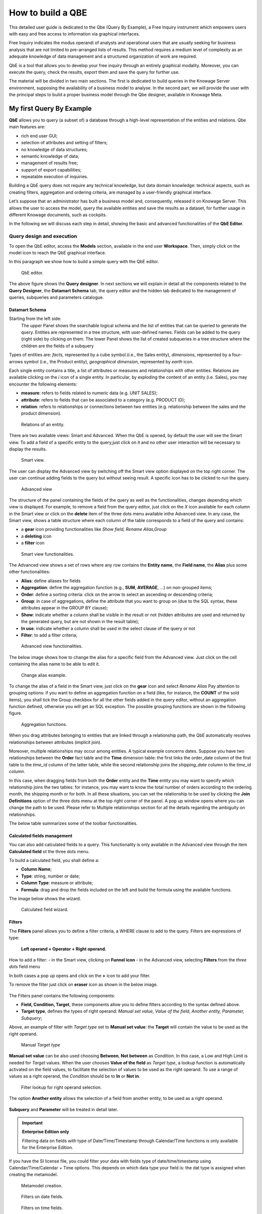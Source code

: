 How to build a QBE
##########

This detailed user guide is dedicated to the Qbe (Query By Example), a Free Inquiry instrument which empowers users with easy and free access to information via graphical interfaces.

Free Inquiry indicates the modus operandi of analysts and operational users that are usually seeking for business analysis that are not limited to pre-arranged lists of results. This method requires a medium level of complexity as an adequate knowledge of data management and a structured organization of work are required.

QbE is a tool that allows you to develop your free inquiry through an entirely graphical modality. Moreover, you can execute the query, check the results, export them and save the query for further use.

The material will be divided in two main sections. The first is dedicated to build queries in the Knowage Server environment, supposing the availability of a business model to analyse. In the second part, we will provide the user with the principal steps to build a proper business model through the Qbe designer, available in Knowage Meta.

My first Query By Example
--------------------------

**QbE** allows you to query (a subset of) a database through a high-level representation of the entities and relations. 
Qbe main features are:

-  rich end user GUI;
-  selection of attributes and setting of filters;
-  no knowledge of data structures;
-  semantic knowledge of data;
-  management of results free;
-  support of export capabilities;
-  repeatable execution of inquiries.

Building a QbE query does not require any technical knowledge, but data domain knowledge: technical aspects, such as creating filters, aggregation and ordering criteria, are managed by a user-friendly graphical interface.

Let’s suppose that an administrator has built a business model and, consequently, released it on Knowage Server. This allows the user to access the model, query the available entities and save the results as a dataset, for further usage in different Knowage documents, such as cockpits.

In the following we will discuss each step in detail, showing the basic and advanced functionalities of the **QbE Editor**.


Query design and execution
~~~~~~~~~~~~~~~~~~~~~~~~~~~~~~

To open the QbE editor, access the **Models** section, available in the end user **Workspace**. Then, simply click on the model icon to reach the QbE graphical interface.

In this paragraph we show how to build a simple query with the QbE editor.

.. figure:: media/qbeDesigner.png

    QbE editor.

The above figure shows the **Query designer**. In next sections we will explain in detail all the components related to the **Query Designer**, the **Datamart Schema** tab, the query editor and the hidden tab dedicated to the management of queries, subqueries and parameters catalogue.

Datamart Schema
^^^^^^^^^^^^^^^^

Starting from the left side:
	The upper Panel shows the searchable logical schema and the list of entities that can be queried to generate the query. Entities are represented in a tree structure, with user-defined names. Fields can be added to the query (right side) by clicking on them.
	The lower Panel shows the list of created subqueries in a tree structure where the children are the fields of a subquery

Types of entities are: *facts*, represented by a cube symbol.(i.e., the Sales entity), *dimensions*, represented by a four-arrows symbol (i.e., the Product entity), *geographical dimension*, represented by *earth* icon.

Each single entity contains a title, a list of attributes or measures and relationships with other entities. Relations are available clicking on the *i* icon of a single entity. In particular, by exploding the content of an entity (i.e. Sales), you may encounter the following elements:

- **measure**: refers to fields related to numeric data (e.g. UNIT SALES);
- **attribute**: refers to fields that can be associated to a category (e.g. PRODUCT ID);
- **relation**: refers to relationships or connections between two entities (e.g. relationship between the sales and the product dimension).

.. figure:: media/image300_bis.png

	Relations of an entity.

There are two available views: Smart and Advanced. When the QbE is opened, by default the user will see the Smart view. To add a field of a specific entity to the query,just click on it and no other user interaction will be necessary to display the results.

.. figure:: media/smart_8.1.png

	Smart view.

The user can display the Advanced view by switching off the Smart view option displayed on the top right corner. The user can continue adding fields to the query but without seeing result. A specific icon has to be clicked to run the query.

.. figure:: media/advanceView_8.1.png

	Advanced view

The structure of the panel containing the fields of the query as well as the functionalities, changes depending which view is displayed.
For example, to remove a field from the query editor, just click on the *X* icon available for each column in the Smart view or click on the  **delete** item of the three dots menu available inthe Advanced view.
In any case, the Smart view, shows a table structure where each column of the table corresponds to a field of the query and contains:

- a **gear** icon providing functionalities like *Show field, Rename Alias,Group*
- a **deleting** icon
- a **filter** icon

.. figure:: media/image212_8.1.png

    Smart view functionalities.

The Advanced view shows a set of rows where any row contains the **Entity name**, the **Field name**, the **Alias** plus some other functionalities:


- **Alias**: define aliases for fields
- **Aggregation**: define the aggregation function (e.g., **SUM**, **AVERAGE**, …) on non-grouped items;
- **Order**: define a sorting criteria: click on the arrow to select an ascending or descending criteria;
- **Group**: in case of aggregations, define the attribute that you want to group on (due to the SQL syntax, these attributes appear in the GROUP BY clause);
- **Show**: indicate whether a column shall be visible in the result or not (hidden attributes are used and returned by the generated query, but are not shown in the result table);
- **In use**: indicate whether a column shall be used in the select clause of the query or not
- **Filter**: to add a filter criteria;

.. figure:: media/image213_8.1.png

    Advanced view functionalities.

The below image shows how to change the alias for a specific field from the Advanced view. Just click on the cell containing the alias name to be able to edit it.


.. figure:: media/aliasChange_8.1.png

	Change alias example.

To change the alias of a field in the Smart view, just click on the **gear** icon and select *Rename Alias*
Pay attention to grouping options: if you want to define an aggregation function on a field (like, for instance, the **COUNT** of the sold items), you shall tick the Group checkbox for all the other fields added in the query editor, without an aggregation function defined, otherwise you will get an SQL exception. The possible grouping functions are shown in the following figure.

.. figure:: media/image214.png

    Aggregation functions.

When you drag attributes belonging to entities that are linked through a relationship path, the QbE automatically resolves relationships between attributes (implicit join).

Moreover, multiple relationships may occur among entities. A typical example concerns dates. Suppose you have two relationships between the **Order** fact table and the **Time** dimension table: the first links the order_date column of the first table to the *time_id* column of the latter table, while the second relationship joins the *shipping_date* column to the *time_id column*.

In this case, when dragging fields from both the **Order** entity and the **Time** entity you may want to specify which relationship joins the two tables: for instance, you may want to know the total number of orders according to the ordering month, the shipping month or for both. In all these situations, you can set the relationship to be used by clicking the **Join Definitions** option of the three dots menu at the top right corner of the panel. A pop up window opens where you can change the path to be used. Please refer to Multiple relationships section for all the details regarding the ambiguity on relationships.

The below table summarizes some of the toolbar functionalities.

.. table::  Toolbar options
      :widths: auto

      +-----------------------------------+-----------------------------------+
      |    functionality                  | Description                       |
      +===================================+===================================+
      |    **Join Definitions**           | Displays relationships between    |
      |                                   | query entities                    |
      +-----------------------------------+-----------------------------------+
      |    **SQL**                        | Shows SQL generated by the        |
      |                                   | graphical interface               |
      +-----------------------------------+-----------------------------------+
      |    **Discard Repetitions**        | Remove duplicated rows from       |
      |                                   | results, if any                   |
      +-----------------------------------+-----------------------------------+
      |    **Parameters**                 | Add parameters                    |
      |                                   |                                   |
      +-----------------------------------+-----------------------------------+
      |    **Calculated field**           | Add calculated fields only for    |
      |                                   | Advanced view                     |
      +-----------------------------------+-----------------------------------+
      |    **Three dots panel menu**      | Open menu options                 |
      |                                   |                                   |
      +-----------------------------------+-----------------------------------+
      |    **Eye**                        | Show/hide hidden fields           |
      |                                   |                                   |
      +-----------------------------------+-----------------------------------+
      |    **Smart View option**          | Switch between the Smart and      |
      |                                   | the Advanced views                |
      +-----------------------------------+-----------------------------------+
      |    **Play icon**                  | Preview query results for the     |
      |                                   | Advanced view                     |
      +-----------------------------------+-----------------------------------+
      |    **Three dots field menu**      | Contains functionalities like     |
      |                                   |Delete, Filters, Havings (only for |                               |
      |                                   | the Advanced view                 |
      +-----------------------------------+-----------------------------------+

Calculated fields management
^^^^^^^^^^^^^^^^^^^^^^^^^^^^^^^^

You can also add calculated fields to a query. This functionality is only available in the Advanced view through the  item  **Calculated field** ot the three dots menu.

To build a calculated field, you shall define a:

- **Column Name**;
- **Type**: string, number or date;
- **Column Type**: measure or attribute;
- **Formula**: drag and drop the fields included on the left and build the formula using the available functions.

The image below shows the wizard.

.. figure:: media/calculatedField_8.1.png

    Calculated field wizard.


Filters
^^^^^^^^

The **Filters** panel allows you to define a filter criteria, a WHERE clause to add to the query.
Filters are expressions of type:

                                      **Left operand + Operator + Right operand.**

How to add a filter:                                                                                                                                                                                                                  
- in the Smart view, clicking on **Funnel icon**                                                                                                                                   
- in the Advanced view, selecting **Filters** from the *three dots* field menu

In both cases a pop up opens and click on the **+** icon to add your filter.

To remove the filter just click on **eraser** icon as shown in the below image.

.. figure:: media/addDeleteFilter.png


The Filters panel contains the following components:

-  **Field, Condition, Target**, these components allow you to define filters according to the syntax defined above.
-  **Target type**, defines the types of right operand: *Manual set value, Value of the field, Another entity, Parameter, Subquery*;

Above, an example of filter with *Target type* set to **Manual set value**: the **Target** will contain the value to be used as the right operand.

.. figure:: media/manualTarget.png

	Manual *Target type*

**Manual set value** can be also used choosing **Between**, **Not between** as *Condition*. In this case, a Low and High Limit is needed for *Target* values.
When the user chooses **Value of the field** as *Target type*, a lookup function is automatically activated on the field values, to facilitate the selection of values to be used as the right operand. 
To use a range of values as a right operand, the *Condition* should be to **In** or **Not in**. 


.. figure:: media/lookupFunction.png

    Filter lookup for right operand selection.

The option **Another entity** allows the selection of a field from another entity, to be used as a right operand.

.. figure:: media/anotherEntity.png

**Subquery** and **Parameter** will be treated in detail later.


.. important::
         **Enterprise Edition only**

         Filtering data on fields with type of Date/Time/Timestamp through Calendar/Time functions is only available for the Enterprise Edition.

If you have the SI license file, you could filter your data with fields type of date/time/timestamp using Calendar/Time/Calendar + Time options.
This depends on which data type your field is: the dat type is assigned when creating the metamodel.


.. figure:: media/timeDataType.png

	Metamodel creation.

.. figure:: media/date.png

	Filters on date fields.

.. figure:: media/time.png

	Filters on time fields.

.. figure:: media/timestamp.png

	Filters on timestamp fields.


The following table summarizes the possible types of filters in the QbE. The use of subqueries in filters will be explained later in the *Advanced QbE functionalities* paragraph.

.. table:: Possible combinations of filters in the QbE.
      :widths: auto

      +-------------+-------------+-------------+-------------+-------------+
      | Filter type | Left        | Operator    | Right       | Example     |
      |             | operand     |             | operand     |             |
      +=============+=============+=============+=============+=============+
      |    Basic    | Entity.attr | Any         | value       | Prod.family |
      |             | ibute       |             |             | = 'Food'    |
      |             |             |             |             |             |
      |             |             |             |             |             |
      +-------------+-------------+-------------+-------------+-------------+
      |    Basic    | Entity.attr | Any         | Entity.attr | Sales.sales |
      |             | ibute       |             | ibute       | >           |
      |             |             |             |             | Sales.cost  |
      +-------------+-------------+-------------+-------------+-------------+
      |  Parametric | Entity.attr | Any         | [parameter] | Prod.family |
      |             | ibute       |             |             | = [p_family]|
      |             |             |             |             |             |
      |             |             |             |             |             |
      +-------------+-------------+-------------+-------------+-------------+
      |    Dynamic  | Entity.attr | Any         | prompt      | Prod.family |
      |             | ibute       |             |             | = ?         |
      +-------------+-------------+-------------+-------------+-------------+
      |    Value    | Entity.attr | In          | subquery    | Sales.custo |
      |    list     | ibute       |             |             | mer         |
      |    from     |             | /not in     |             | in subquery |
      |    subquery |             |             |             |             |
      +-------------+-------------+-------------+-------------+-------------+
      |    Single   | subquery    | < = >       | value       | Subquery >  |
      |    value    |             |             |             | 0           |
      |    from     |             |             |             |             |
      |    subquery |             |             |             |             |
      +-------------+-------------+-------------+-------------+-------------+

When filtering a date attribute or a time attribute it is possible to apply a timespan to ease the insertion of values. Following the images below, we can see that the Timespan button appears when filterting, for instance, a date attribute. We recall that is it possible to configure a new timespan using the dedicated Knowage functionality that we described in the administrator guide.

.. figure:: media/imageTS005.png

	Filtering date attribute: use a timespan.

After selecting a timespan and clicking on apply, the user has to insert the start and end date values.

.. figure:: media/imageTS006.png

	Filtering date attribute: apply a timespan.

Save now to filter data accordingly.


Query Preview
^^^^^^^^^^^^^^^

The Smart automatically shows the preview of you query.
The Advanced view contains a **Play** icon located in the top right corner of the panel, that opens a window with the results of the query. 
Just close the window to go back to the **Designer**.

.. figure:: media/preview.png

	Preview wizard.

In case you have started the QbE editor directly from a model (that is, you have clicked on a model icon in the **My Data** > **Models** section) from here you can also click the **Save** button located in the top right corner of the page to save your query as a new dataset, reachable later from the **My Data**> **Dataset** section. Please note that this operation saves the *definition* of your query and not the snapshot of the resulting data. This means that every time you re-execute the saved dataset, a query on the database is performed to recover the updated data.

We highlight that when the save button is selected, a pop up shows asking you to fill in the details, split in three tabs:

-  **Details**, in this tab you set basic information for your dataset like its **Label**, **Name**, **Description**, **Catgory** and **Scope**.
-  **Persistence**, you can persist your dataset, i.e., to write it on the default database. Making a dataset persistent may be useful in case dataset calculation takes a considerable amount of time. Instead of recalculating the dataset each time the documents using it are executed, the dataset is calculated once and then retrieved from a table to improve performance. You can also decide to schedule the persistence operation: this means that the data stored will be updated according to the frequency defined in the **scheduling** options.
-  **Metadata**, contains the metadata associated to the fields involved in your query.

.. figure:: media/saveQbeDS_8.1.png

	Save qbe dataset.


Advanced QbE functionalities
~~~~~~~~~~~~~~~~~~~~~~~~~~~~~~

In this section we focus on advanced features, which can be comfortably managed by more expert users.

Spatial fields usage
^^^^^^^^^^^^^^^^^^^^^^^

.. important::
         **Enterprise Edition only**

         Spatial dimension is only available for Enterprise Edition with LI licence.

The Qbe engine supports *spatial* queries through a set of operators (that return true or false) or a set of functions (that usually return a measure). This feature is only available when the Location Intelligence (LI) license is possessed and when data are stored in Oracle 12c database. It is also fundamental that the Business Model has to be tagged as *geographical* model. You can refer to Meta Web Section to have details on how to set the geographical option using Knowage Meta.

We suppose that we have a BM with geographical dimensions enabled (by a technical user). In this case the dimensions which has spatial fields are marked with the compass icon |earthIcon|. Once the spatial dimension is expanded the fields are listed. Here there is no tracking symbol to distinguish between geographical attributes and the “normal” one. Therefore it is very important that the user is previously informed of which fields has geometrical properties.

.. |earthIcon| image:: media/earthIcon.png
   :width: 30

.. figure:: media/image218.png

    QbE spatial dimensions.

After a first selection of fields, it is possible to add calculated fields. Click on the **Calculation field** option available on the query editor area as shown by the blue arrow in figure below. Note that a wizard opens: you can use this editor to insert a new field obtained through a finite sequence of operation on the selected fields.The circles of the next figure underline that the fields on which you can operate are the ones previously selected by a simple click on the field.

.. _calculfldwizardspt:
.. figure:: media/image219.png

    Calculated field wizard with spatial filters.

In addition note that the **Items** panel provides all the applicable functions sorted by categories:

-  aggregation functions,
-  string functions
-  time functions,
-  spatial functions,
-  sql functions,
-  custom function (if they are registered).

.. warning::
     **Take into account the Oracle function definition**

         It is important to refer to Oracle Documentation to know the arguments, in terms of type and number, of each function to                assure the right functioning and do not occur in errors while running the Qbe document.

The latter are available only in the presence of a geographical Business Model and *must* be properly applied to spatial attributes or measures. Figure below shows the list of the available spatial functions while next table helps you to use them properly, supplying the corresponding Oracle function name and a link to grab more specific information about usage, number of arguments, type and output.

.. figure:: media/image220.png

    Spatial function list.

.. _linkoraclesptfnct:
.. table:: Link to Oracle spatial functions.
         :widths: auto

         +-----------------------+-----------------------+
         |    Function Name      | Oracle Function       |
         +=======================+=======================+
         |    **distance**       | SDO_GEOM.SDO_DISTANCE |
         +-----------------------+-----------------------+
         |    **dimension**      | GET_DIMS              |
         +-----------------------+-----------------------+
         |    **centroid**       | SDO_GEOM.SDO_CENTROID |
         +-----------------------+-----------------------+
         |    **geometrytype**   | GET_GTYPE             |
         +-----------------------+-----------------------+
         |    **length_spa**     | SDO_GEOM.SDO_LENGTH   |
         +-----------------------+-----------------------+
         |    **relate**         | SDO_GEOM.RELATE       |
         +-----------------------+-----------------------+
         |    **intersection**   | SDO_GEOM.INTERSECTION |
         +-----------------------+-----------------------+



To apply one function click on the function name and the “Operands selection window” wizard opens. Figure below shows an example for the funtion “Distance”. Fill in all boxes since all fields are mandatory.

.. figure:: media/image221.png

    Operands selection window.

Finally you can use spatial function to add a calculated field, as shown below.

.. figure:: media/image222.png

    Example of added calculated field using a spatial function.

As well as calculated fields it is possible to filter on spatial fields using specific geometric operators. Once again we report in Figure below the available geometric operator (you can find them scrolling the panel to the bottom) and report the link to the Oracle web pages in the next table.

.. figure:: media/image223.png

    Spatial filters.

See the table below:

.. _linkoraclefltrfnct:
.. table:: Link to Oracle filter functions.
         :widths: auto

         +-----------------------+-----------------------+
         |    Function Name      | Oracle Function       |
         +=======================+=======================+
         |    **touches**        | SDO_TOUCH             |
         +-----------------------+-----------------------+
         |    **filter**         | SDO_FILTER            |
         +-----------------------+-----------------------+
         |    **contains**       | SDO_CONTAINS          |
         +-----------------------+-----------------------+
         |    **covered by**     | SDO_COVEREDBY         |
         +-----------------------+-----------------------+
         |    **inside**         | SDO_INSIDE            |
         +-----------------------+-----------------------+
         |    **covers**         | SDO_COVERS            |
         +-----------------------+-----------------------+
         |    **overlaps**       | SDO_OVERLAPS          |
         +-----------------------+-----------------------+
         |    **equals to**      | SDO_EQUAL             |
         +-----------------------+-----------------------+
         |    **intersects**     | SDO_ANYINTERACT       |
         +-----------------------+-----------------------+
         |    **nn**             | SDO_NN                |
         +-----------------------+-----------------------+



Time functions for creating calculated fields
^^^^^^^^^^^^^^^^^^^^^^^^^^^^^^^^^^^^^^^^^^^^^^

.. important::
         **Enterprise Edition only**

         Time functions are available only for Enterprise Edition with SI licence.

If you have SI licence, in the qbe calculated field wizard there are available time functions.

.. figure:: media/timeFunctions.png

    Time functions.

See the table below:

.. _timefunctions:
.. table:: Time functions.
    :widths: auto

    +-----------------------------------+-----------------------------------+
    |    Function                       | Description                       |
    +===================================+===================================+
    |    **CURRENT_DATE()**             | Returns current date              |
    +-----------------------------------+-----------------------------------+
    |    **CURRENT_TIME()**             | Returns current time              |
    +-----------------------------------+-----------------------------------+
    |    **Hour(date)**                 | Returns hour from date            |
    +-----------------------------------+-----------------------------------+
    |    **Second(date)**               | Returns hour from date            |
    +-----------------------------------+-----------------------------------+
    |    **Year(date)**                 | Returns year from date            |
    +-----------------------------------+-----------------------------------+
    |    **Month(date)**                | Returns month from date           |
    +-----------------------------------+-----------------------------------+
    |    **Day(date)**                  | Returns day from date             |
    +-----------------------------------+-----------------------------------+
    |    **get_quarter(date)**          | Returns quarter of year for date  |
    +-----------------------------------+-----------------------------------+
    |    **get_week(date)**             | Returns week of year for date     |
    +-----------------------------------+-----------------------------------+
    |    **get_day_of_the_week(date)**  | Returns day of week for date      |
    +-----------------------------------+-----------------------------------+
    |    **add_days(date, num)**        | Add some days to date             |
    +-----------------------------------+-----------------------------------+
    |    **add_hours(date,num)**        | Add some hours to date            |
    +-----------------------------------+-----------------------------------+
    |    **add_months(date,num)**       | Add some months to date           |
    +-----------------------------------+-----------------------------------+
    |    **add_years(date,num)**        | Add some years to date            |
    +-----------------------------------+-----------------------------------+
    |    **subtract_years(date,num)**   | Remove some years from date       |
    +-----------------------------------+-----------------------------------+
    |    **subtract_days(date,num)**    | Remove some days from date        |
    +-----------------------------------+-----------------------------------+
    |    **subtract_months(date,num)**  | Remove some months from date      |
    +-----------------------------------+-----------------------------------+
    |    **subtract_hours(date,num)**   | Remove some hours from date       |
    +-----------------------------------+-----------------------------------+
    |    **datediff_in_days(date)**     | Difference in days between dates  |
    +-----------------------------------+-----------------------------------+
    |    **datediff_in_hours(date)**    | Difference in hours between dates |
    +-----------------------------------+-----------------------------------+
    |    **datediff_in_minutes(date)**  | Difference in mins between dates  |
    +-----------------------------------+-----------------------------------+


.. figure:: media/currentDate.png

    Creating calculated field with function current_date().

.. figure:: media/currentTime.png

    Creating calculated field with function current_Time().

.. figure:: media/hour.png

    Creating calculated field with function hour(date).

.. figure:: media/second.png

    Creating calculated field with function second(date).

.. figure:: media/year.png

    Creating calculated field with function year(date).

.. figure:: media/month.png

    Creating calculated field with function month(date).

.. figure:: media/day.png

    Creating calculated field with function day(date).

In the picture below, you can see list of all created calculated fields:

.. figure:: media/advanceViewTime.png

    List of created calculated fields.

In the next picture you can see result of you query:

.. figure:: media/previewTime.png

    Result of the query.


Subqueries
++++++++++


The **QbE Engine** also supports the definition and usage of SQL subqueries to use within a filter in association to the **In/Not in** operator, as shown in the figure below. To create a subquery, click on **+** icon, on the right of **Derived entities**. 
.

.. |addSubqueries| image:: media/addSubquery.png
   :width: 30

.. figure:: media/subqueries_8.1.png

	QbE subquery view.

You can easily add fields and return to the main query clicking on **MAIN** link in the query editor toolbar.

To use the subquery inside the main query, simply choose **Subquery** from *Target type* and set the *Condition* to (**IN** or **NOT IN**).

.. figure:: media/image281.png

    QbE query: Use of a subquery in a filter.


Parameters
++++++++++


The **QbE Engine** also supports the definition and usage of parameters that can be used to filter data using the QbE filter. To create a new parameter to be used as a filter inside the main query, click on **Parameters** from the three dots menu of the main query toolbar.

.. |parameter| image:: media/parameter.png
   :width: 30

.. figure:: media/parameter_8.1.png

	QBE parameter view.

To use the parameter inside the main query, simply choose **Parameter** from Target type and choose parameter name from the **Target** list.

.. figure:: media/filterParam_8.1.png

	QbE query: use of a parameter in a filter.
